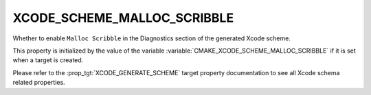 XCODE_SCHEME_MALLOC_SCRIBBLE
------------------------------

.. versionadded:: 3.13

Whether to enable ``Malloc Scribble``
in the Diagnostics section of the generated Xcode scheme.

This property is initialized by the value of the variable
:variable:`CMAKE_XCODE_SCHEME_MALLOC_SCRIBBLE` if it is set
when a target is created.

Please refer to the :prop_tgt:`XCODE_GENERATE_SCHEME` target property
documentation to see all Xcode schema related properties.
